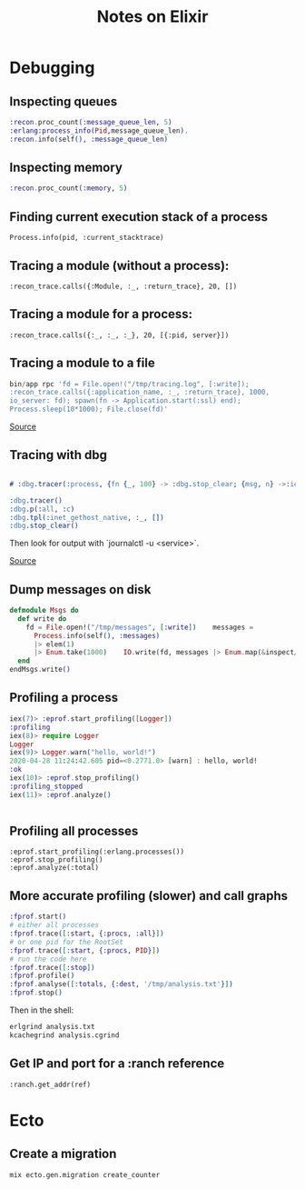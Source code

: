 #+TITLE: Notes on Elixir
#+TAGS: elixir
#+CATEGORY: note

* Debugging

** Inspecting queues
#+begin_src elixir
  :recon.proc_count(:message_queue_len, 5)
  :erlang:process_info(Pid,message_queue_len).
  :recon.info(self(), :message_queue_len)
#+end_src

** Inspecting memory
#+begin_src elixir
  :recon.proc_count(:memory, 5)

#+end_src

** Finding current execution stack of a process

~Process.info(pid, :current_stacktrace)~

** Tracing a module (without a process):

~:recon_trace.calls({:Module, :_, :return_trace}, 20, [])~

** Tracing a module for a process:

~:recon_trace.calls({:_, :_, :_}, 20, [{:pid, server}])~

** Tracing a module to a file

#+BEGIN_SRC elixir
bin/app rpc 'fd = File.open!("/tmp/tracing.log", [:write]);
:recon_trace.calls({:application_name, :_, :return_trace}, 1000,
io_server: fd); spawn(fn -> Application.start(:ssl) end);
Process.sleep(10*1000); File.close(fd)'
#+END_SRC

[[https://stackoverflow.com/questions/1954894/using-trace-and-dbg-in-erlang/1954980#1954980][Source]]

** Tracing with dbg

#+BEGIN_SRC erlang

# :dbg.tracer(:process, {fn {_, 100} -> :dbg.stop_clear; {msg, n} ->:io.format('~p~n', [msg]); n+1 end, 0})

:dbg.tracer()
:dbg.p(:all, :c)
:dbg.tpl(:inet_gethost_native, :_, [])
:dbg.stop_clear()

#+END_SRC

Then look for output with `journalctl -u <service>`.

[[https://stackoverflow.com/questions/1954894/using-trace-and-dbg-in-erlang][Source]]

** Dump messages on disk
#+BEGIN_SRC elixir
defmodule Msgs do
  def write do
    fd = File.open!("/tmp/messages", [:write])    messages =
      Process.info(self(), :messages)
      |> elem(1)
      |> Enum.take(1000)    IO.write(fd, messages |> Enum.map(&inspect/1) |> Enum.join("\n"))    File.close(fd)
  end
endMsgs.write()

#+END_SRC
** Profiling a process
#+BEGIN_SRC elixir
iex(7)> :eprof.start_profiling([Logger])
:profiling
iex(8)> require Logger
Logger
iex(9)> Logger.warn("hello, world!")
2020-04-28 11:24:42.605 pid=<0.2771.0> [warn] : hello, world!
:ok
iex(10)> :eprof.stop_profiling()
:profiling_stopped
iex(11)> :eprof.analyze()


#+END_SRC

** Profiling all processes

#+BEGIN_SRC
:eprof.start_profiling(:erlang.processes())
:eprof.stop_profiling()
:eprof.analyze(:total)
#+END_SRC

** More accurate profiling (slower) and call graphs

#+BEGIN_SRC elixir
  :fprof.start()
  # either all processes
  :fprof.trace([:start, {:procs, :all}])
  # or one pid for the RootSet
  :fprof.trace([:start, {:procs, PID}])
  # run the code here
  :fprof.trace([:stop])
  :fprof.profile()
  :fprof.analyse([:totals, {:dest, '/tmp/analysis.txt'}])
  :fprof.stop()
#+END_SRC

Then in the shell:

#+BEGIN_SRC bash
  erlgrind analysis.txt
  kcachegrind analysis.cgrind
#+END_SRC

** Get IP and port for a :ranch reference

~:ranch.get_addr(ref)~

* Ecto
** Create a migration

~mix ecto.gen.migration create_counter~
